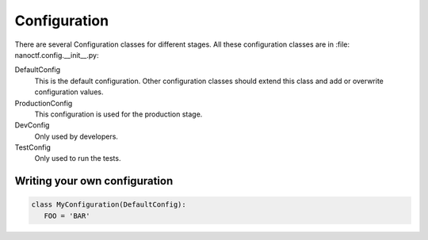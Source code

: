 Configuration
=============

.. todo:: write introduction

There are several Configuration classes for different stages. All these configuration classes are in
:file: nanoctf.config.__init__.py:

DefaultConfig
    This is the default configuration. Other configuration classes should extend this class and add or overwrite
    configuration values.

ProductionConfig
    This configuration is used for the production stage.

DevConfig
    Only used by developers.

TestConfig
    Only used to run the tests.


Writing your own configuration
------------------------------

.. code-block:: python

   class MyConfiguration(DefaultConfig):
      FOO = 'BAR'
